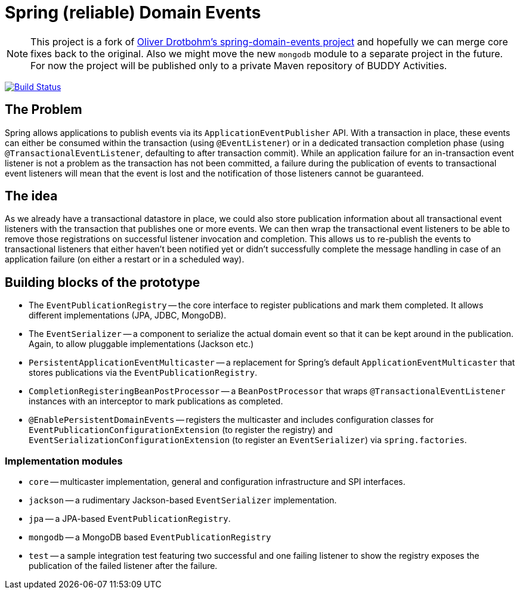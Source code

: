 = Spring (reliable) Domain Events

NOTE: This project is a fork of https://github.com/odrotbohm/spring-domain-events[Oliver Drotbohm's spring-domain-events project] and hopefully we can merge core fixes back to the original. Also we might move the new `mongodb` module to a separate project in the future.
For now the project will be published only to a private Maven repository of BUDDY Activities.

image:https://travis-ci.com/fxjordan/spring-domain-events.svg?branch=master["Build Status", link="https://travis-ci.com/fxjordan/spring-domain-events"]

== The Problem

Spring allows applications to publish events via its `ApplicationEventPublisher` API.
With a transaction in place, these events can either be consumed within the transaction (using `@EventListener`) or in a dedicated transaction completion phase (using `@TransactionalEventListener`, defaulting to after transaction commit).
While an application failure for an in-transaction event listener is not a problem as the transaction has not been committed, a failure during the publication of events to transactional event listeners will mean that the event is lost and the notification of those listeners cannot be guaranteed.

== The idea

As we already have a transactional datastore in place, we could also store publication information about all transactional event listeners with the transaction that publishes one or more events.
We can then wrap the transactional event listeners to be able to remove those registrations on successful listener invocation and completion.
This allows us to re-publish the events to transactional listeners that either haven't been notified yet or didn't successfully complete the message handling in case of an application failure (on either a restart or in a scheduled way).

== Building blocks of the prototype

* The `EventPublicationRegistry` -- the core interface to register publications and mark them completed. It allows different implementations (JPA, JDBC, MongoDB).
* The `EventSerializer` -- a component to serialize the actual domain event so that it can be kept around in the publication. Again, to allow pluggable implementations (Jackson etc.)
* `PersistentApplicationEventMulticaster` -- a replacement for Spring's default `ApplicationEventMulticaster` that stores publications via the `EventPublicationRegistry`.
* `CompletionRegisteringBeanPostProcessor` -- a `BeanPostProcessor` that wraps `@TransactionalEventListener` instances with an interceptor to mark publications as completed.
* `@EnablePersistentDomainEvents` -- registers the multicaster and includes configuration classes for `EventPublicationConfigurationExtension` (to register the registry) and `EventSerializationConfigurationExtension` (to register an `EventSerializer`) via `spring.factories`.

=== Implementation modules

* `core` -- multicaster implementation, general and configuration infrastructure and SPI interfaces.
* `jackson` -- a rudimentary Jackson-based `EventSerializer` implementation.
* `jpa` -- a JPA-based `EventPublicationRegistry`.
* `mongodb` -- a MongoDB based `EventPublicationRegistry`
* `test` -- a sample integration test featuring two successful and one failing listener to show the registry exposes  the publication of the failed listener after the failure.
